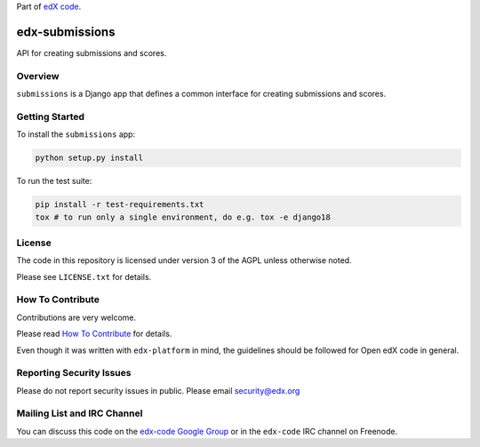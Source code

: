 Part of `edX code`__.

__ http://code.edx.org/

.. image:: https://travis-ci.org/edx/edx-submissions.png?branch=master
    :alt: Travis build status

.. image:: https://coveralls.io/repos/edx/edx-submissions/badge.png?branch=master
    :target: https://coveralls.io/r/edx/edx-submissions?branch=master
    :alt: Coverage badge


edx-submissions
===============

API for creating submissions and scores.


Overview
--------

``submissions`` is a Django app that defines a common interface for creating submissions and scores.


Getting Started
---------------

To install the ``submissions`` app:

.. code:: bash

    python setup.py install


To run the test suite:

.. code:: bash

    pip install -r test-requirements.txt
    tox # to run only a single environment, do e.g. tox -e django18


License
-------

The code in this repository is licensed under version 3 of the AGPL unless
otherwise noted.

Please see ``LICENSE.txt`` for details.


How To Contribute
-----------------

Contributions are very welcome.

Please read `How To Contribute <https://github.com/edx/edx-platform/blob/master/CONTRIBUTING.rst>`_ for details.

Even though it was written with ``edx-platform`` in mind, the guidelines
should be followed for Open edX code in general.


Reporting Security Issues
-------------------------

Please do not report security issues in public. Please email security@edx.org


Mailing List and IRC Channel
----------------------------

You can discuss this code on the `edx-code Google Group`__ or in the
``edx-code`` IRC channel on Freenode.

__ https://groups.google.com/forum/#!forum/edx-code
